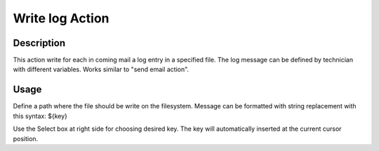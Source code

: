 Write log Action
================

Description
-----------

This action write for each in coming mail a log entry in a specified file.
The log message can be defined by technician with different variables. Works
similar to "send email action".

Usage
-----
Define a path where the file should be write on the filesystem.
Message can be formatted with string replacement with this
syntax: ${key}

Use the Select box at right side for choosing desired key. The key will
automatically inserted at the current cursor position.


